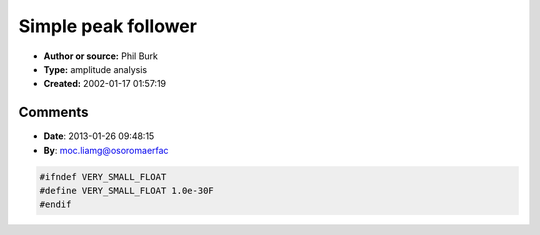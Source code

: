 Simple peak follower
====================

- **Author or source:** Phil Burk
- **Type:** amplitude analysis
- **Created:** 2002-01-17 01:57:19


.. code-block:: text
    :caption: notes

    This simple peak follower will give track the peaks of a signal. It will rise rapidly when
    the input is rising, and then decay exponentially when the input drops. It can be used to
    drive VU meters, or used in an automatic gain control circuit.


.. code-block:: c++
    :linenos:
    :caption: code

    // halfLife = time in seconds for output to decay to half value after an impulse
    
    static float output = 0.0;
    
    float scalar = pow( 0.5, 1.0/(halfLife * sampleRate)));
    
    if( input < 0.0 )
      input = -input;  /* Absolute value. */
    
    if ( input >= output )
    {
       /* When we hit a peak, ride the peak to the top. */
       output = input;
    }
    else
    {
       /* Exponential decay of output when signal is low. */
       output = output * scalar;
       /*
       ** When current gets close to 0.0, set current to 0.0 to prevent FP underflow
       ** which can cause a severe performance degradation due to a flood
       ** of interrupts.
       */
       if( output < VERY_SMALL_FLOAT ) output = 0.0;
    }

Comments
--------

- **Date**: 2013-01-26 09:48:15
- **By**: moc.liamg@osoromaerfac

.. code-block:: c++

    #ifndef VERY_SMALL_FLOAT
    #define VERY_SMALL_FLOAT 1.0e-30F
    #endif

